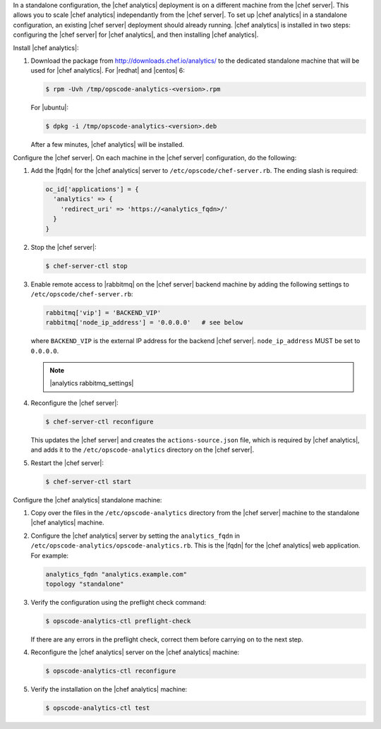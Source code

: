 .. The contents of this file are included in multiple topics.
.. This file should not be changed in a way that hinders its ability to appear in multiple documentation sets.

In a standalone configuration, the |chef analytics| deployment is on a different machine from the |chef server|. This allows you to scale |chef analytics| independantly from the |chef server|. To set up |chef analytics| in a standalone configuration, an existing |chef server| deployment should already running. |chef analytics| is installed in two steps: configuring the |chef server| for |chef analytics|, and then installing |chef analytics|.

Install |chef analytics|:

#. Download the package from http://downloads.chef.io/analytics/ to the dedicated standalone machine that will be used for |chef analytics|. For |redhat| and |centos| 6:

   .. code-block:: bash
      
      $ rpm -Uvh /tmp/opscode-analytics-<version>.rpm

   For |ubuntu|:

   .. code-block:: bash
      
      $ dpkg -i /tmp/opscode-analytics-<version>.deb

   After a few minutes, |chef analytics| will be installed.

Configure the |chef server|. On each machine in the |chef server| configuration, do the following:

#. Add the |fqdn| for the |chef analytics| server to ``/etc/opscode/chef-server.rb``. The ending slash is required:

   .. code-block:: bash

	  oc_id['applications'] = { 
	    'analytics' => { 
	      'redirect_uri' => 'https://<analytics_fqdn>/' 
	    } 
	  }

#. Stop the |chef server|:

   .. code-block:: bash

      $ chef-server-ctl stop
	  
#. Enable remote access to |rabbitmq| on the |chef server| backend machine by adding the following settings to ``/etc/opscode/chef-server.rb``:

   .. code-block:: ruby

      rabbitmq['vip'] = 'BACKEND_VIP'
      rabbitmq['node_ip_address'] = '0.0.0.0'   # see below

   where ``BACKEND_VIP`` is the external IP address for the backend |chef server|. ``node_ip_address`` MUST be set to ``0.0.0.0``.

   .. note:: |analytics rabbitmq_settings| 

#. Reconfigure the |chef server|:

   .. code-block:: bash

      $ chef-server-ctl reconfigure

   This updates the |chef server| and creates the ``actions-source.json`` file, which is required by |chef analytics|, and adds it to the ``/etc/opscode-analytics`` directory on the |chef server|.

#. Restart the |chef server|:
   
   .. code-block:: bash

      $ chef-server-ctl start


Configure the |chef analytics| standalone machine:

#. Copy over the files in the ``/etc/opscode-analytics`` directory from the |chef server| machine to the standalone |chef analytics| machine.

#. Configure the |chef analytics| server by setting the ``analytics_fqdn`` in ``/etc/opscode-analytics/opscode-analytics.rb``. This is the |fqdn| for the |chef analytics| web application. For example:

   .. code-block:: bash

      analytics_fqdn "analytics.example.com"
      topology "standalone"

#. Verify the configuration using the preflight check command:

   .. code-block:: bash

      $ opscode-analytics-ctl preflight-check

   If there are any errors in the preflight check, correct them before carrying on to the next step.

#. Reconfigure the |chef analytics| server on the |chef analytics| machine:

   .. code-block:: bash

      $ opscode-analytics-ctl reconfigure

#. Verify the installation on the |chef analytics| machine:

   .. code-block:: bash

      $ opscode-analytics-ctl test
